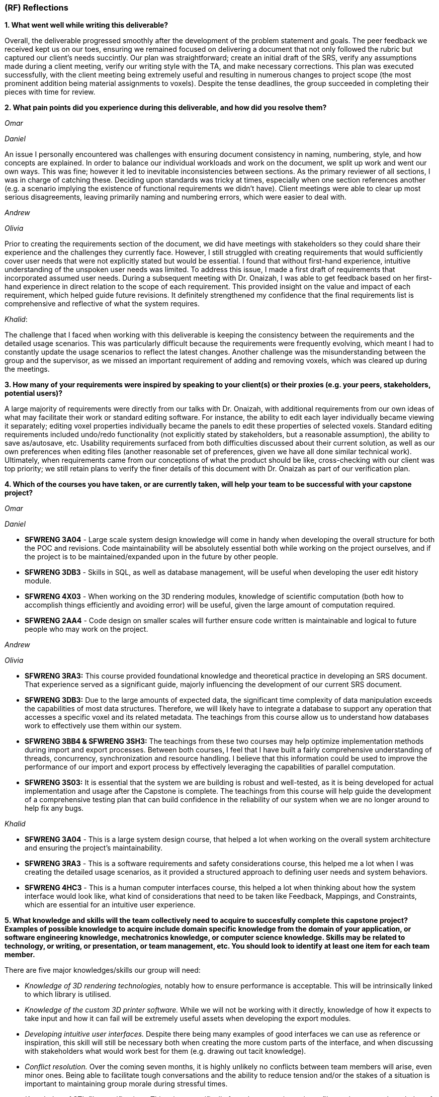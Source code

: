 [#rf,reftext=RF]

=== (RF) Reflections

*1. What went well while writing this deliverable?*

Overall, the deliverable progressed smoothly after the development of the problem statement and goals. The peer feedback we received kept us on our toes, ensuring we remained focused on delivering a document that not only followed the rubric but captured our client's needs succintly. Our plan was straightforward; create an initial draft of the SRS, verify any assumptions made during a client meeting, verify our writing style with the TA, and make necessary corrections. This plan was executed successfully, with the client meeting being extremely useful and resulting in numerous changes to project scope (the most prominent addition being material assignments to voxels). Despite the tense deadlines, the group succeeded in completing their pieces with time for review.

*2. What pain points did you experience during this deliverable, and how did you resolve them?*

_Omar_

_Daniel_

An issue I personally encountered was challenges with ensuring document consistency in naming, numbering, style, and how concepts are explained. In order to balance our individual workloads and work on the document, we split up work and went our own ways. This was fine; however it led to inevitable inconsistencies between sections. As the primary reviewer of all sections, I was in charge of catching these. Deciding upon standards was tricky at times, especially when one section references another (e.g. a scenario implying the existence of functional requirements we didn't have). Client meetings were able to clear up most serious disagreements, leaving primarily naming and numbering errors, which were easier to deal with.

_Andrew_

_Olivia_

Prior to creating the requirements section of the document, we did have meetings with stakeholders so they could share their experience and the challenges they currently face. However, I still struggled with creating requirements that would sufficiently cover user needs that were not explicitly stated but would be essential. I found that without first-hand experience, intuitive understanding of the unspoken user needs was limited. To address this issue, I made a first draft of requirements that incorporated assumed user needs. During a subsequent meeting with Dr. Onaizah, I was able to get feedback based on her first-hand experience in direct relation to the scope of each requirement. This provided insight on the value and impact of each requirement, which helped guide future revisions. It definitely strengthened my confidence that the final requirements list is comprehensive and reflective of what the system requires.

_Khalid_: 

The challenge that I faced when working with this deliverable is keeping the consistency between the requirements and the detailed usage scenarios. This was particularly difficult because the requirements were frequently evolving, which meant I had to constantly update the usage scenarios to reflect the latest changes. Another challenge was the misunderstanding between the group and the supervisor, as we missed an important requirement of adding and removing voxels, which was cleared up during the meetings.

*3. How many of your requirements were inspired by speaking to your client(s) or their proxies (e.g. your peers, stakeholders, potential users)?*

A large majority of requirements were directly from our talks with Dr. Onaizah, with additional requirements from our own ideas of what may facilitate their work or standard editing software. For instance, the ability to edit each layer individually became viewing it separately; editing voxel properties individually became the panels to edit these properties of selected voxels. Standard editing requirements included undo/redo functionality (not explicitly stated by stakeholders, but a reasonable assumption), the ability to save as/autosave, etc. Usability requirements surfaced from both difficulties discussed about their current solution, as well as our own preferences when editing files (another reasonable set of preferences, given we have all done similar technical work). Ultimately, when requirements came from our conceptions of what the product should be like, cross-checking with our client was top priority; we still retain plans to verify the finer details of this document with Dr. Onaizah as part of our verification plan.

*4. Which of the courses you have taken, or are currently taken, will help your team to be successful with your capstone project?*

_Omar_

_Daniel_

* *SFWRENG 3A04* - Large scale system design knowledge will come in handy when developing the overall structure for both the POC and revisions. Code maintainability will be absolutely essential both while working on the project ourselves, and if the project is to be maintained/expanded upon in the future by other people.

* *SFWRENG 3DB3* - Skills in SQL, as well as database management, will be useful when developing the user edit history module.

* *SFWRENG 4X03* - When working on the 3D rendering modules, knowledge of scientific computation (both how to accomplish things efficiently and avoiding error) will be useful, given the large amount of computation required.

* *SFWRENG 2AA4* - Code design on smaller scales will further ensure code written is maintainable and logical to future people who may work on the project.

_Andrew_

_Olivia_

* *SFWRENG 3RA3:* This course provided foundational knowledge and theoretical practice in developing an SRS document. That experience served as a significant guide, majorly influencing the development of our current SRS document.

* *SFWRENG 3DB3:* Due to the large amounts of expected data, the significant time complexity of data manipulation exceeds the capabilities of most data structures. Therefore, we will likely have to integrate a database to support any operation that accesses a specific voxel and its related metadata. The teachings from this course allow us to understand how databases work to effectively use them within our system.

* *SFWRENG 3BB4 & SFWRENG 3SH3:* The teachings from these two courses may help optimize implementation methods during import and export processes. Between both courses, I feel that I have built a fairly comprehensive understanding of threads, concurrency, synchronization and resource handling. I believe that this information could be used to improve the performance of our import and export process by effectively leveraging the capabilities of parallel computation.

* *SFWRENG 3S03:* It is essential that the system we are building is robust and well-tested, as it is being developed for actual implementation and usage after the Capstone is complete. The teachings from this course will help guide the development of a comprehensive testing plan that can build confidence in the reliability of our system when we are no longer around to help fix any bugs.

_Khalid_

* *SFWRENG 3A04* - This is a large system design course, that helped a lot when working on the overall system architecture and ensuring the project's maintainability.

* *SFWRENG 3RA3* - This is a software requirements and safety considerations course, this helped me a lot when I was creating the detailed usage scenarios, as it provided a structured approach to defining user needs and system behaviors.

* *SFWRENG 4HC3* - This is a human computer interfaces course, this helped a lot when thinking about how the system interface would look like, what kind of considerations that need to be taken like Feedback, Mappings, and Constraints, which are essential for an intuitive user experience.

*5. What knowledge and skills will the team collectively need to acquire to succesfully complete this capstone project? Examples of possible knowledge to acquire include domain specific knowledge from the domain of your application, or software engineering knowledge, mechatronics knowledge, or computer science knowledge. Skills may be related to technology, or writing, or presentation, or team management, etc. You should look to identify at least one item for each team member.*

There are five major knowledges/skills our group will need:

* _Knowledge of 3D rendering technologies,_ notably how to ensure performance is acceptable. This will be intrinsically linked to which library is utilised.

* _Knowledge of the custom 3D printer software._ While we will not be working with it directly, knowledge of how it expects to take input and how it can fail will be extremely useful assets when developing the export modules.

* _Developing intuitive user interfaces._ Despite there being many examples of good interfaces we can use as reference or inspiration, this skill will still be necessary both when creating the more custom parts of the interface, and when discussing with stakeholders what would work best for them (e.g. drawing out tacit knowledge).

* _Conflict resolution._ Over the coming seven months, it is highly unlikely no conflicts between team members will arise, even minor ones. Being able to facilitate tough conversations and the ability to reduce tension and/or the stakes of a situation is important to maintaining group morale during stressful times.

* _Knowledge of STL file specifications._ This arises specifically from the constraint on input files to the system; knowledge of their format, how to validate and modify them will be essential.

*6. For each of the knowledge areas and skills identified in the previous question, what are at least two approaches to acquiring the knowledge or mastering the skill? Of the identified approaches, which will each team member pursue, and why did they make this choice?*

_Knowledge of 3D rendering technologies approaches_

*   *Online tutorials and documentation for specific libraries/frameworks* This includes looking at the official documentation of the popular 3D rendering libraries, and understanding how they work (Three.js). This also includes using online tutorials to better understand how the libraries are used in a real-world example. The goal is to understand how these libraries deal with 3D images and how they can be used in this system.
*   *Experimentation with existing 3D modeling software* By creating a simple 3D project, the team can gain hands-on experience with how 3D models are created, manipulated, and rendered. This provides practical insight into both the user-facing aspects and the underlying principles of 3D graphics.

_Knowledge of the custom 3D printer software approaches_

*   *Reviewing existing documentation* Obtaining and reviewing any documentation provided by the supervisor for their custom 3D printer is crucial to our system. This will offer a great idea on how our system will interact with the Java program to print the model, and it will help us better understand what our system's output should be.
*   *Interviews with the supervisor* Due to it being a custom 3D printer, a way to understand the it is having scheduled meetings with the supervisor to better know the software's operational details, including its input requirements, common failure modes, and any specific data formats it utilizes.

_Developing intuitive user interface approaches_

*   *Utilizing Human Computer Interfaces principles* Our team is actively enrolled in a dedicated course on human-centered design, which provides a structured and collaborative environment for developing this crucial skill through a comprehensive project. The course will give us a better understanding on what a good design looks like and how we can implement it in our system.

*   *Online research on best style/practices* There is endless information available online related to developing intuitive, human-centered designs. This type of learning is something we are intimately familiar with from work on both personal projects and to catch up when a course is lacking.


_Conflict resolution approaches_

*   *Active-listening–based problem solving:* This approaches conflict resolution with a focus on effective, open communication. It gives each person a chance to explain their perspective while all remaining parties give their full, undivided attention. While listening to someone else’s perspective, the goal is to understand where the other person is coming from, even if you still disagree. This approach can help foster trust and strengthen group dynamics by ensuring all group members feel valued and heard when determining a solution to the conflict.

*   *Integrated mediation:* This approach integrates a neutral party to help facilitate effective conversation between the two parties that disagree. It is still the responsibility of the two parties to come together with a final decision they both agree on. The mediator is not responsible for making a final decision that ends the disagreement. Rather, the mediator can help defuse tension and keep the conversation productive, ensuring both parties are able to interact with each other in an equitable and respectful manner. By introducing a mediator, this helps prevent misunderstandings or an imbalance in power.

_Knowledge of STL file specifications_

*   *Online research and documentation review.* The STL file format is well-documented, there are numerous of online resources and tutorials that details the structure of the file. Most famously *Adobe*, has a well documented page explaining STL file format and how to create one. This approach allows us to understand the STL file specifications theoretically.

*   *Practical implementation through parsing and validation.* Working with existing libraries to write a basic parser for STL files will provide us with hands-on experience, this will help us understand the structure even more and how we can deal with it practically. This will involve reading, interpreting, and validating the data within STL files.


From the identified approaches, these are which each team member will pursue and why they made their choices:

*Omar*

*Daniel*

_Knowledge of 3D rendering technologies:_ I plan to follow the first approach as it most closely aligns with the style of learning I am comfortable with; while creating a scaled-down 3D rendering program would be quite helpful before tackling this larger project, fitting this extra step into my schedule would be quite difficult and likely infeasible.

_Knowledge of custom 3D printer software:_ I will likely work with both of these approaches, as relying purely on documentation when an expert is available won't paint the entire picture. In my opinion for a specific knowledge such as this, using the documentation as a reference whilst asking any specific questions to the supervisor would be best.

_Developing intuitive user inferfaces:_ I likely will pursue a mix of these approaches given what the project ends up warranting. Online research will supplement any knowledge the course does not provide (e.g. specific guidelines). The timeline of course completion aligns perfectly with when UI will likely be developed, so a majority of skill development will lean on the course.

_Conflict resolution:_ I find myself gravitating towards the first approach, familiar with it from previous group conflicts both within work and in personal contexts. I already try to see other people's points of view in everyday life, so this approach is natural to me.

_Knowledge of STL file specifications:_ I plan to pursue mostly the second approach, consulting documentation when issues are encountered. With STL files being perceived as a much smaller scale knowledge base versus 3D rendering, creating a basic parser is much more manageable.

*Andrew*

*Olivia*

_Knowledge of 3D rendering technologies_: I will pursue documentation for libraries and frameworks because I believe that will be more helpful for learning how to execute 3D rendering. I anticipate that it will be difficult to create a system that supports these visuals within our UI/UX, as it is likely very technical in nature. Learning more about potential libraries and frameworks can allow me to properly leverage their capabilities to tackle this complex problem. I think later experimentation with existing 3D modeling software is good to understand how a UI/UX design effectively supports user interaction with a 3D model.

_Knowledge of STL file specifications_: I will initially pursue online research and documentation review to build the necessary knowledge, as I have no background in working with STL files. This means that to even attempt any practical implementation, I need to build a foundation of theoretical knowledge, which will require online resources. Once I build that theoretical knowledge, I can then leverage hands-on practice with STL file modifications to verify correct understanding.

_Knowledge of the custom 3D printer software_: I will be pursuing interviews with our supervisor, Dr Onaizah. The existing documentation will likely be unnecessarily complex and technical in nature, making it difficult to understand. Dr Onaizah will be able to provide the information we require much more intuitively while avoiding technical details that are irrelevant within our project scope. It is also easier to clarify details or confusion, as you’re able to receive immediate feedback during a conversation.

_Developing intuitive user interfaces_: I will be pursuing the avenue of learning through coursework, as it offers a more thorough understanding of principles and considerations that can be accidentally overlooked during online research. This is especially relevant when you don’t know where to start when looking at online resources. Therefore, emphasizing the integration of course teachings ensures there is a solid design foundation. From there, online resources can help fill any gaps in knowledge that remain.

_Conflict resolution_: I will be pursuing active listening, as I believe it is ideal based on current group dynamics. Personally, my experience has made me feel that my group values my thoughts and perspective. There also haven’t been any moments of high tensions or significant power imbalances that would require a mediator. Even when they disagree, all group members have been respectful and civil. Therefore, if I make the conscious effort to reciprocate that respect and engagement when they share their opinions, I feel that our group is more than capable of having an effective conversation to determine a solution.

*Khalid*

_Knowledge of 3D rendering technologies_: For this skill, I will use the online tutorials and documentation for specific libraries/frameworks because it allows me to follow a structured and self-paced learning experience while also focusing on the fundamental concepts of rendering 3D visualizations, gaining a solid theoretical foundation on how it can be implemented for our system.

_Knowledge of the custom 3D printer software_: For this skill, I will take advantage of the interviews with the supervisor because they know best of the custom 3D printer software. This will give me the most up to date and specific information regarding the functionalities of the software. Also, it gives me someone that I can always ask questions to get clarifications from.

_Developing intuitive user interfaces_: For this skill, I will utilize the information and knowledge that I earn from our 4HC3 course. This is because so far the course structure and layout has been very clear and I have been learning a lot, there is also lectures that I can look back on in case I missed anything that can be used when designing this system.

_Conflict resolution_: For this skill, I will pursue the active listening based problem solving because it fouceses on empowering team members to resolve conflicts directly and constructively. By practicing active listening, I can ensure that all team members feel heard and understand and that is a critical first step in de-escalating tension and finding common ground. 

_Knowledge of STL file specifications_:I will primarily use the practical implementation approach. While theoretical knowledge is important, the system's requirement of validating and modifying STL files is a necessity, and any practical understanding can only be gained from hands-on experience working with the STL files. However, I will use online research and documentation when needed as a reference for specific details and edge cases encountered during implementation.


